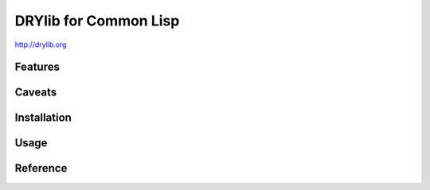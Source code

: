 **********************
DRYlib for Common Lisp
**********************

http://drylib.org

Features
========

Caveats
=======

Installation
============

Usage
=====

Reference
=========

